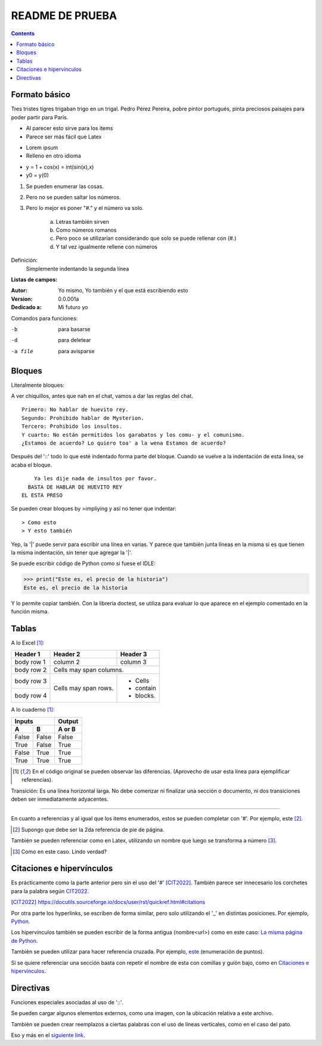 ================
README DE PRUEBA
================

.. contents::

Formato básico
--------------

Tres tristes tigres trigaban trigo en un trigal. Pedro Pérez Pereira, pobre pintor portugués, pinta preciosos paisajes para poder partir para París.

- Al parecer esto sirve para los items
- Parece ser más fácil que Latex

* Lorem ipsum
* Relleno en otro idioma

+ y = 1 + cos(x) = int(sin(x),x)
+ y0 = y(0)

.. _este:

1. Se pueden enumerar las cosas.
2. Pero no se pueden saltar los números.
#. Pero lo mejor es poner "#." y el número va solo.

    a. Letras también sirven
    #. Como números romanos
    #. Pero poco se utilizarían considerando que solo se puede rellenar con (#.)
    #. Y tal vez igualmente rellene con números


Definición:
    Simplemente indentando la segunda línea

**Listas de campos:**

:Autor: Yo mismo,
        Yo también
        y el que está escribiendo esto
:Version: 0.0.001a
:Dedicado a: Mi futuro yo

Comandos para funciones:

-b       para basarse
-d       para deletear
-a file  para avisparse

Bloques
-------

Literalmente bloques:

A ver chiquillos, antes que nah en el chat, vamos a dar las reglas del chat.

::

  Primero: No hablar de huevito rey.
  Segundo: Prohibido hablar de Mysterion.
  Tercero: Prohibido los insultos.
  Y cuarto: No están permitidos los garabatos y los comu- y el comunismo.
  ¿Estamos de acuerdo? Lo quiero toa' a la wena Estamos de acuerdo?

Después del '::' todo lo que esté indentado forma parte del bloque. Cuando se vuelve a la indentación de esta linea, se acaba el bloque.

::

      Ya les dije nada de insultos por favor.
    BASTA DE HABLAR DE HUEVITO REY
  EL ESTA PRESO

Se pueden crear bloques by >impliying y así no tener que indentar::

> Como esto
> Y esto también

|   Yep, la '|' puede servir para escribir una línea en varias.
    Y parece que también junta líneas en la misma
    si es que tienen la misma indentación,
    sin tener que agregar la '|'.

Se puede escribir código de Python como si fuese el IDLE:

>>> print("Este es, el precio de la historia")
Este es, el precio de la historia

Y lo permite copiar también. Con la libreria doctest, se utiliza para evaluar lo que aparece en el ejemplo comentado en la función misma.

Tablas
------

A lo Excel [1]_:

+------------+------------+-----------+
| Header 1   | Header 2   | Header 3  |
+============+============+===========+
| body row 1 | column 2   | column 3  |
+------------+------------+-----------+
| body row 2 | Cells may span columns.|
+------------+------------+-----------+
| body row 3 | Cells may  | - Cells   |
+------------+ span rows. | - contain |
| body row 4 |            | - blocks. |
+------------+------------+-----------+

A lo cuaderno [1]_:

=====  =====  ======
   Inputs     Output
------------  ------
  A      B    A or B
=====  =====  ======
False  False  False
True   False  True
False  True   True
True   True   True
=====  =====  ======

.. [1] En el código original se pueden observar las diferencias. (Aprovecho de usar esta línea para ejemplificar referencias).

Transición: Es una línea horizontal larga. No debe comenzar ni finalizar una sección o documento, ni dos transiciones deben ser inmediatamente adyacentes.

-----------------

En cuanto a referencias y al igual que los items enumerados, estos se pueden completar con '#'. Por ejemplo, este [#]_.

.. [#] Supongo que debe ser la 2da referencia de pie de página.

También se pueden referenciar como en Latex, utilizando un nombre que luego se transforma a número [#ejemplo]_.

.. [#ejemplo] Como en este caso. Lindo verdad?

Citaciones e hipervínculos
--------------------------

Es prácticamente como la parte anterior pero sin el uso del '#' [CIT2022]_. También parece ser innecesario los corchetes para la palabra según CIT2022_.

.. [CIT2022] https://docutils.sourceforge.io/docs/user/rst/quickref.html#citations

Por otra parte los hyperlinks, se escriben de forma similar, pero solo utilizando el '_' en distintas posiciones. Por ejemplo, Python_.

.. _Python: https://www.python.org/

Los hipervínculos también se pueden escribir de la forma antigua (nombre<url>) como en este caso: `La misma página de Python <https://www.python.org/>`_.

También se pueden utilizar para hacer referencia cruzada. Por ejemplo, este_ (enumeración de puntos).

Si se quiere referenciar una sección basta con repetir el nombre de esta con comillas y guión bajo, como en `Citaciones e hipervínculos`_.

Directivas
----------

Funciones especiales asociadas al uso de '::'.

Se pueden cargar algunos elementos externos, como una imagen, con la ubicación relativa a este archivo.

.. image:: images/patito.png

También se pueden crear reemplazos a ciertas palabras con el uso de líneas verticales, como en el caso del |animal|.

.. |animal| replace:: pato

Eso y más en el `siguiente link`__.

.. _Link : https://docutils.sourceforge.io/docs/ref/rst/directives.html
__ Link_

.. Ese último ejemplo muestra cómo se pueden crear referencia una frase completa, sin tener que llamar a la nueva referencia, como la misma otra vez.